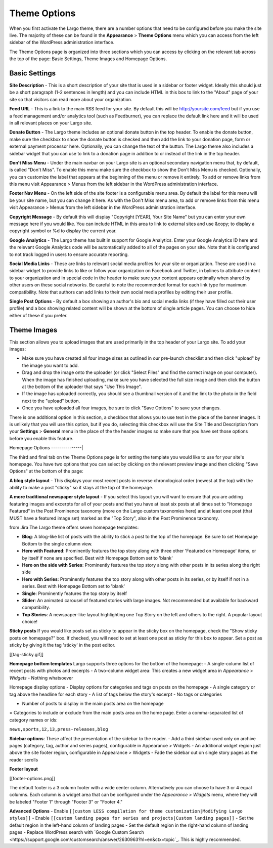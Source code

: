 Theme Options
==============================

When you first activate the Largo theme, there are a number options that need to be configured before you make the site live. The majority of these can be found in the **Appearance** > **Theme Options** menu which you can access from the left sidebar of the WordPress administration interface.

The Theme Options page is organized into three sections which you can access by clicking on the relevant tab across the top of the page: Basic Settings, Theme Images and Homepage Options.

Basic Settings
--------------

**Site Description** - This is a short description of your site that is used in a sidebar or footer widget. Ideally this should just be a short paragraph (1-2 sentences in length) and you can include HTML in this box to link to the "About" page of your site so that visitors can read more about your organization.

**Feed URL** - This is a link to the main RSS feed for your site. By default this will be http://yoursite.com/feed but if you use a feed management and/or analytics tool (such as Feedburner), you can replace the default link here and it will be used in all relevant places on your Largo site.

**Donate Button** - The Largo theme includes an optional donate button in the top header. To enable the donate button, make sure the checkbox to show the donate button is checked and then add the link to your donation page, form or external payment processor here. Optionally, you can change the text of the button. The Largo theme also includes a sidebar widget that you can use to link to a donation page in addition to or instead of the link in the top header.

**Don't Miss Menu** - Under the main navbar on your Largo site is an optional secondary navigation menu that, by default, is called "Don't Miss". To enable this menu make sure the checkbox to show the Don't Miss Menu is checked. Optionally, you can customize the label that appears at the beginning of the menu or remove it entirely. To add or remove links from this menu visit Appearance > Menus from the left sidebar in the WordPress administration interface.

**Footer Nav Menu** - On the left side of the site footer is a configurable menu area. By default the label for this menu will be your site name, but you can change it here. As with the Don't Miss menu area, to add or remove links from this menu visit Appearance > Menus from the left sidebar in the WordPress administration interface.

**Copyright Message** - By default this will display "Copyright [YEAR], Your Site Name" but you can enter your own message here if you would like. You can include HTML in this area to link to external sites and use &copy; to display a copyright symbol or %d to display the current year.

**Google Analytics** - The Largo theme has built in support for Google Analytics. Enter your Google Analytics ID here and the relevant Google Analytics code will be automatically added to all of the pages on your site. Note that it is configured to not track logged in users to ensure accurate reporting.

**Social Media Links** - These are links to relevant social media profiles for your site or organization. These are used in a sidebar widget to provide links to like or follow your organization on Facebook and Twitter, in bylines to attribute content to your organization and in special code in the header to make sure your content appears optimally when shared by other users on these social networks. Be careful to note the recommended format for each link type for maximum compatibility. Note that authors can add links to their own social media profiles by editing their user profile.

**Single Post Options** - By default a box showing an author's bio and social media links (if they have filled out their user profile) and a box showing related content will be shown at the bottom of single article pages. You can choose to hide either of these if you prefer.

Theme Images
------------

This section allows you to upload images that are used primarily in the top header of your Largo site. To add your images:

- Make sure you have created all four image sizes as outlined in our pre-launch checklist and then click "upload" by the image you want to add.

- Drag and drop the image onto the uploader (or click "Select Files" and find the correct image on your computer). When the image has finished uploading, make sure you have selected the full size image and then click the button at the bottom of the uploader that says "Use This Image".

- If the image has uploaded correctly, you should see a thumbnail version of it and the link to the photo in the field next to the "upload" button.

- Once you have uploaded all four images, be sure to click "Save Options" to save your changes.

There is one additional option in this section, a checkbox that allows you to use text in the place of the banner images. It is unlikely that you will use this option, but if you do, selecting this checkbox will use the Site Title and Description from your **Settings** > **General** menu in the place of the the header images so make sure that you have set those options before you enable this feature.

Homepage Options
---------------|

The third and final tab on the Theme Options page is for setting the template you would like to use for your site's homepage. You have two options that you can select by clicking on the relevant preview image and then clicking "Save Options" at the bottom of the page:

**A blog style layout** - This displays your most recent posts in reverse chronological order (newest at the top) with the ability to make a post "sticky" so it stays at the top of the homepage.

**A more traditional newspaper style layout** - If you select this layout you will want to ensure that you are adding featuring images and excerpts for all of your posts and that you have at least six posts at all times set to "Homepage Featured" in the Post Prominence taxonomy (more on the Largo custom taxonomies here) and at least one post (that MUST have a featured image set) marked as the "Top Story", also in the Post Prominence taxonomy.

from Jira
The Largo theme offers seven homepage templates:

- **Blog**: A blog-like list of posts with the ability to stick a post to the top of the homepage. Be sure to set Homepage Bottom to the single column view.
- **Hero with Featured**: Prominently features the top story along with three other 'Featured on Homepage' items, or by itself if none are specified. Best with Homepage Bottom set to 'blank'
- **Hero on the side with Series**: Prominently features the top story along with other posts in its series along the right side
- **Hero with Series**: Prominently features the top story along with other posts in its series, or by itself if not in a series. Best with Homepage Bottom set to 'blank'
- **Single**: Prominently features the top story by itself
- **Slider**: An animated carousel of featured stories with large images. Not recommended but available for backward compatibility.
- **Top Stories**: A newspaper-like layout highlighting one Top Story on the left and others to the right. A popular layout choice!

**Sticky posts**
If you would like posts set as sticky to appear in the sticky box on the homepage, check the "Show sticky posts on homepage?" box. If checked, you will need to set at least one post as sticky for this box to appear. Set a post as sticky by giving it the tag 'sticky' in the post editor.

[[tag-sticky.gif]]

**Homepage bottom templates**
Largo supports three options for the bottom of the homepage:
- A single-column list of recent posts with photos and excerpts
- A two-column widget area: This creates a new widget area in *Appearance* > *Widgets*
- Nothing whatsoever

Homepage display options
- Display options for categories and tags on posts on the homepage
- A single category or tag above the headline for each story
- A list of tags below the story's excerpt
- No tags or categories

- Number of posts to display in the main posts area on the homepage
= Categories to include or exclude from the main posts area on the home page. Enter a comma-separated list of category names or ids:

``news,sports,12,13,press-releases,blog``

**Sidebar options**:
These affect the presentation of the sidebar to the reader.
- Add a third sidebar used only on archive pages (category, tag, author and series pages), configurable in Appearance > Widgets
- An additional widget region just above the site footer region, configurable in Appearance > Widgets
- Fade the sidebar out on single story pages as the reader scrolls

**Footer layout**

[[footer-options.png]]

The default footer is a 3 column footer with a wide center column. Alternatively you can choose to have 3 or 4 equal columns. Each column is a widget area that can be configured under the *Appearance* > *Widgets* menu, where they will be labeled "Footer 1" through "Footer 3" or "Footer 4."

**Advanced Options**
- Enable ``[[custom LESS compilation for theme customization|Modifying Largo styles]]``
- Enable ``[[custom landing pages for series and projects|Custom landing pages]]``
- Set the default region in the left-hand column of landing pages
- Set the default region in the right-hand column of landing pages
- Replace WordPress search with `Google Custom Search <https://support.google.com/customsearch/answer/2630963?hl=en&ctx=topic`_. This is highly recommended.
